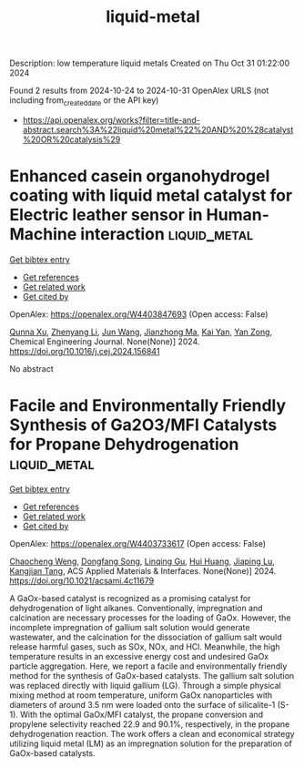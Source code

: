 #+TITLE: liquid-metal
Description: low temperature liquid metals
Created on Thu Oct 31 01:22:00 2024

Found 2 results from 2024-10-24 to 2024-10-31
OpenAlex URLS (not including from_created_date or the API key)
- [[https://api.openalex.org/works?filter=title-and-abstract.search%3A%22liquid%20metal%22%20AND%20%28catalyst%20OR%20catalysis%29]]

* Enhanced casein organohydrogel coating with liquid metal catalyst for Electric leather sensor in Human-Machine interaction  :liquid_metal:
:PROPERTIES:
:UUID: https://openalex.org/W4403847693
:TOPICS: Wearable Nanogenerator Technology, Eye Tracking in Human-Computer Interaction, Conducting Polymer Research
:PUBLICATION_DATE: 2024-10-01
:END:    
    
[[elisp:(doi-add-bibtex-entry "https://doi.org/10.1016/j.cej.2024.156841")][Get bibtex entry]] 

- [[elisp:(progn (xref--push-markers (current-buffer) (point)) (oa--referenced-works "https://openalex.org/W4403847693"))][Get references]]
- [[elisp:(progn (xref--push-markers (current-buffer) (point)) (oa--related-works "https://openalex.org/W4403847693"))][Get related work]]
- [[elisp:(progn (xref--push-markers (current-buffer) (point)) (oa--cited-by-works "https://openalex.org/W4403847693"))][Get cited by]]

OpenAlex: https://openalex.org/W4403847693 (Open access: False)
    
[[https://openalex.org/A5051866211][Qunna Xu]], [[https://openalex.org/A5001893388][Zhenyang Li]], [[https://openalex.org/A5111360250][Jun Wang]], [[https://openalex.org/A5101605228][Jianzhong Ma]], [[https://openalex.org/A5063084241][Kai Yan]], [[https://openalex.org/A5002958688][Yan Zong]], Chemical Engineering Journal. None(None)] 2024. https://doi.org/10.1016/j.cej.2024.156841 
     
No abstract    

    

* Facile and Environmentally Friendly Synthesis of Ga2O3/MFI Catalysts for Propane Dehydrogenation  :liquid_metal:
:PROPERTIES:
:UUID: https://openalex.org/W4403733617
:TOPICS: Catalytic Dehydrogenation of Light Alkanes, Catalytic Nanomaterials, Zeolite Chemistry and Catalysis
:PUBLICATION_DATE: 2024-10-24
:END:    
    
[[elisp:(doi-add-bibtex-entry "https://doi.org/10.1021/acsami.4c11679")][Get bibtex entry]] 

- [[elisp:(progn (xref--push-markers (current-buffer) (point)) (oa--referenced-works "https://openalex.org/W4403733617"))][Get references]]
- [[elisp:(progn (xref--push-markers (current-buffer) (point)) (oa--related-works "https://openalex.org/W4403733617"))][Get related work]]
- [[elisp:(progn (xref--push-markers (current-buffer) (point)) (oa--cited-by-works "https://openalex.org/W4403733617"))][Get cited by]]

OpenAlex: https://openalex.org/W4403733617 (Open access: False)
    
[[https://openalex.org/A5086098186][Chaocheng Weng]], [[https://openalex.org/A5108537272][Dongfang Song]], [[https://openalex.org/A5011257188][Linqing Gu]], [[https://openalex.org/A5100684579][Hui Huang]], [[https://openalex.org/A5029708837][Jiaping Lu]], [[https://openalex.org/A5036834319][Kangjian Tang]], ACS Applied Materials & Interfaces. None(None)] 2024. https://doi.org/10.1021/acsami.4c11679 
     
A GaOx-based catalyst is recognized as a promising catalyst for dehydrogenation of light alkanes. Conventionally, impregnation and calcination are necessary processes for the loading of GaOx. However, the incomplete impregnation of gallium salt solution would generate wastewater, and the calcination for the dissociation of gallium salt would release harmful gases, such as SOx, NOx, and HCl. Meanwhile, the high temperature results in an excessive energy cost and undesired GaOx particle aggregation. Here, we report a facile and environmentally friendly method for the synthesis of GaOx-based catalysts. The gallium salt solution was replaced directly with liquid gallium (LG). Through a simple physical mixing method at room temperature, uniform GaOx nanoparticles with diameters of around 3.5 nm were loaded onto the surface of silicalite-1 (S-1). With the optimal GaOx/MFI catalyst, the propane conversion and propylene selectivity reached 22.9 and 90.1%, respectively, in the propane dehydrogenation reaction. The work offers a clean and economical strategy utilizing liquid metal (LM) as an impregnation solution for the preparation of GaOx-based catalysts.    

    
